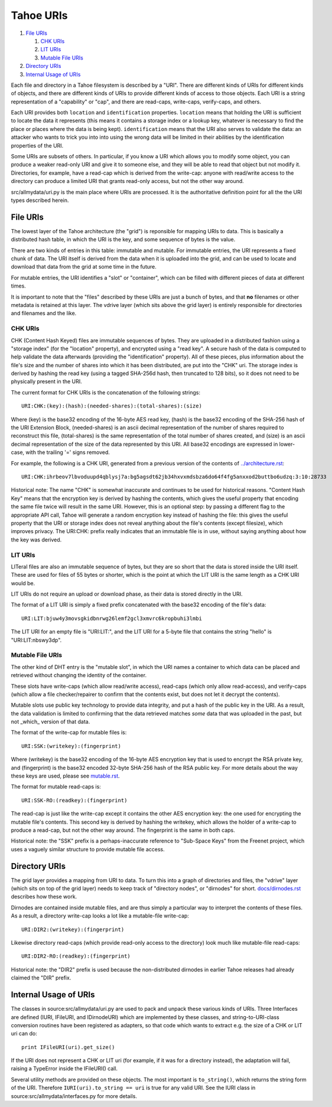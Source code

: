 ==========
Tahoe URIs
==========

1.  `File URIs`_

    1. `CHK URIs`_
    2. `LIT URIs`_
    3. `Mutable File URIs`_

2.  `Directory URIs`_
3.  `Internal Usage of URIs`_

Each file and directory in a Tahoe filesystem is described by a "URI". There
are different kinds of URIs for different kinds of objects, and there are
different kinds of URIs to provide different kinds of access to those
objects. Each URI is a string representation of a "capability" or "cap", and
there are read-caps, write-caps, verify-caps, and others.

Each URI provides both ``location`` and ``identification`` properties.
``location`` means that holding the URI is sufficient to locate the data it
represents (this means it contains a storage index or a lookup key, whatever
is necessary to find the place or places where the data is being kept).
``identification`` means that the URI also serves to validate the data: an
attacker who wants to trick you into into using the wrong data will be
limited in their abilities by the identification properties of the URI.

Some URIs are subsets of others. In particular, if you know a URI which
allows you to modify some object, you can produce a weaker read-only URI and
give it to someone else, and they will be able to read that object but not
modify it. Directories, for example, have a read-cap which is derived from
the write-cap: anyone with read/write access to the directory can produce a
limited URI that grants read-only access, but not the other way around.

src/allmydata/uri.py is the main place where URIs are processed. It is
the authoritative definition point for all the the URI types described
herein.

File URIs
=========

The lowest layer of the Tahoe architecture (the "grid") is reponsible for
mapping URIs to data. This is basically a distributed hash table, in which
the URI is the key, and some sequence of bytes is the value.

There are two kinds of entries in this table: immutable and mutable. For
immutable entries, the URI represents a fixed chunk of data. The URI itself
is derived from the data when it is uploaded into the grid, and can be used
to locate and download that data from the grid at some time in the future.

For mutable entries, the URI identifies a "slot" or "container", which can be
filled with different pieces of data at different times.

It is important to note that the "files" described by these URIs are just a
bunch of bytes, and that **no** filenames or other metadata is retained at
this layer. The vdrive layer (which sits above the grid layer) is entirely
responsible for directories and filenames and the like.

CHK URIs
--------

CHK (Content Hash Keyed) files are immutable sequences of bytes. They are
uploaded in a distributed fashion using a "storage index" (for the "location"
property), and encrypted using a "read key". A secure hash of the data is
computed to help validate the data afterwards (providing the "identification"
property). All of these pieces, plus information about the file's size and
the number of shares into which it has been distributed, are put into the
"CHK" uri. The storage index is derived by hashing the read key (using a
tagged SHA-256d hash, then truncated to 128 bits), so it does not need to be
physically present in the URI.

The current format for CHK URIs is the concatenation of the following
strings::

 URI:CHK:(key):(hash):(needed-shares):(total-shares):(size)

Where (key) is the base32 encoding of the 16-byte AES read key, (hash) is the
base32 encoding of the SHA-256 hash of the URI Extension Block,
(needed-shares) is an ascii decimal representation of the number of shares
required to reconstruct this file, (total-shares) is the same representation
of the total number of shares created, and (size) is an ascii decimal
representation of the size of the data represented by this URI. All base32
encodings are expressed in lower-case, with the trailing '=' signs removed.

For example, the following is a CHK URI, generated from a previous version of
the contents of `<../architecture.rst>`_::

 URI:CHK:ihrbeov7lbvoduupd4qblysj7a:bg5agsdt62jb34hxvxmdsbza6do64f4fg5anxxod2buttbo6udzq:3:10:28733

Historical note: The name "CHK" is somewhat inaccurate and continues to be
used for historical reasons. "Content Hash Key" means that the encryption key
is derived by hashing the contents, which gives the useful property that
encoding the same file twice will result in the same URI. However, this is an
optional step: by passing a different flag to the appropriate API call, Tahoe
will generate a random encryption key instead of hashing the file: this gives
the useful property that the URI or storage index does not reveal anything
about the file's contents (except filesize), which improves privacy. The
URI:CHK: prefix really indicates that an immutable file is in use, without
saying anything about how the key was derived.

LIT URIs
--------

LITeral files are also an immutable sequence of bytes, but they are so short
that the data is stored inside the URI itself. These are used for files of 55
bytes or shorter, which is the point at which the LIT URI is the same length
as a CHK URI would be.

LIT URIs do not require an upload or download phase, as their data is stored
directly in the URI.

The format of a LIT URI is simply a fixed prefix concatenated with the base32
encoding of the file's data::

 URI:LIT:bjuw4y3movsgkidbnrwg26lemf2gcl3xmvrc6kropbuhi3lmbi

The LIT URI for an empty file is "URI:LIT:", and the LIT URI for a 5-byte
file that contains the string "hello" is "URI:LIT:nbswy3dp".

Mutable File URIs
-----------------

The other kind of DHT entry is the "mutable slot", in which the URI names a
container to which data can be placed and retrieved without changing the
identity of the container.

These slots have write-caps (which allow read/write access), read-caps (which
only allow read-access), and verify-caps (which allow a file checker/repairer
to confirm that the contents exist, but does not let it decrypt the
contents).

Mutable slots use public key technology to provide data integrity, and put a
hash of the public key in the URI. As a result, the data validation is
limited to confirming that the data retrieved matches *some* data that was
uploaded in the past, but not _which_ version of that data.

The format of the write-cap for mutable files is::

 URI:SSK:(writekey):(fingerprint)

Where (writekey) is the base32 encoding of the 16-byte AES encryption key
that is used to encrypt the RSA private key, and (fingerprint) is the base32
encoded 32-byte SHA-256 hash of the RSA public key. For more details about
the way these keys are used, please see `<mutable.rst>`_.

The format for mutable read-caps is::

 URI:SSK-RO:(readkey):(fingerprint)

The read-cap is just like the write-cap except it contains the other AES
encryption key: the one used for encrypting the mutable file's contents. This
second key is derived by hashing the writekey, which allows the holder of a
write-cap to produce a read-cap, but not the other way around. The
fingerprint is the same in both caps.

Historical note: the "SSK" prefix is a perhaps-inaccurate reference to
"Sub-Space Keys" from the Freenet project, which uses a vaguely similar
structure to provide mutable file access.

Directory URIs
==============

The grid layer provides a mapping from URI to data. To turn this into a graph
of directories and files, the "vdrive" layer (which sits on top of the grid
layer) needs to keep track of "directory nodes", or "dirnodes" for short.
`docs/dirnodes.rst <../dirnodes.rst>`_ describes how these work.

Dirnodes are contained inside mutable files, and are thus simply a particular
way to interpret the contents of these files. As a result, a directory
write-cap looks a lot like a mutable-file write-cap::

 URI:DIR2:(writekey):(fingerprint)

Likewise directory read-caps (which provide read-only access to the
directory) look much like mutable-file read-caps::

 URI:DIR2-RO:(readkey):(fingerprint)

Historical note: the "DIR2" prefix is used because the non-distributed
dirnodes in earlier Tahoe releases had already claimed the "DIR" prefix.

Internal Usage of URIs
======================

The classes in source:src/allmydata/uri.py are used to pack and unpack these
various kinds of URIs. Three Interfaces are defined (IURI, IFileURI, and
IDirnodeURI) which are implemented by these classes, and string-to-URI-class
conversion routines have been registered as adapters, so that code which
wants to extract e.g. the size of a CHK or LIT uri can do::

 print IFileURI(uri).get_size()

If the URI does not represent a CHK or LIT uri (for example, if it was for a
directory instead), the adaptation will fail, raising a TypeError inside the
IFileURI() call.

Several utility methods are provided on these objects. The most important is
``to_string()``, which returns the string form of the URI. Therefore
``IURI(uri).to_string == uri`` is true for any valid URI. See the IURI class
in source:src/allmydata/interfaces.py for more details.

